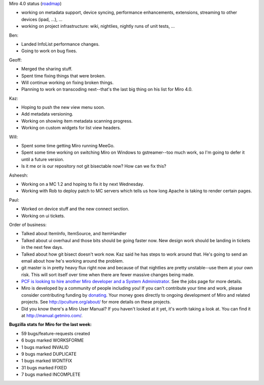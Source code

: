 .. title: Dev call 01/26/2011
.. slug: devcall_20110126
.. date: 2011-01-26 15:52:30
.. tags: miro, work

Miro 4.0 status
(`roadmap <http://bugzilla.pculture.org/roadmap.cgi?product=Miro&target=4.0>`__)

* working on metadata support, device syncing, performance
  enhancements, extensions, streaming to other devices (ipad, ...), ...
* working on project infrastructure: wiki, nightlies, nightly runs of
  unit tests, ...

Ben:

* Landed InfoList performance changes.
* Going to work on bug fixes.

Geoff:

* Merged the sharing stuff.
* Spent time fixing things that were broken.
* Will continue working on fixing broken things.
* Planning to work on transcoding next--that's the last big thing on
  his list for Miro 4.0.

Kaz:

* Hoping to push the new view menu soon.
* Add metadata versioning.
* Working on showing item metadata scanning progress.
* Working on custom widgets for list view headers.

Will:

* Spent some time getting Miro running MeeGo.
* Spent some time working on switching Miro on Windows to
  gstreamer--too much work, so I'm going to defer it until a future
  version.
* Is it me or is our repository not git bisectable now? How can we fix
  this?

Asheesh:

* Working on a MC 1.2 and hoping to fix it by next Wednesday.
* Working with Rob to deploy patch to MC servers which tells us how
  long Apache is taking to render certain pages.

Paul:

* Worked on device stuff and the new connect section.
* Working on ui tickets.

Order of business:

* Talked about ItemInfo, ItemSource, and ItemHandler
* Talked about ui overhaul and those bits should be going faster now.
  New design work should be landing in tickets in the next few days.
* Talked about how git bisect doesn't work now. Kaz said he has steps
  to work around that. He's going to send an email about how he's
  working around the problem.
* git master is in pretty heavy flux right now and because of that
  nightlies are pretty unstable--use them at your own risk. This will
  sort itself over time when there are fewer massive changes being
  made.
* `PCF is looking to hire another Miro developer and a System
  Administrator <http://www.pculture.org/pcf/jobs/>`__. See the jobs
  page for more details.
* Miro is developed by a community of people including you! If you
  can't contribute your time and work, please consider contributing
  funding by `donating <https://www.miroguide.com/donate>`__. Your
  money goes directly to ongoing development of Miro and related
  projects. See http://pculture.org/about/ for more details on these
  projects.
* Did you know there's a Miro User Manual? If you haven't looked at it
  yet, it's worth taking a look at. You can find it at
  http://manual.getmiro.com/.

**Bugzilla stats for Miro for the last week:**

* 59 bugs/feature-requests created
* 6 bugs marked WORKSFORME
* 1 bugs marked INVALID
* 9 bugs marked DUPLICATE
* 1 bugs marked WONTFIX
* 31 bugs marked FIXED
* 7 bugs marked INCOMPLETE
